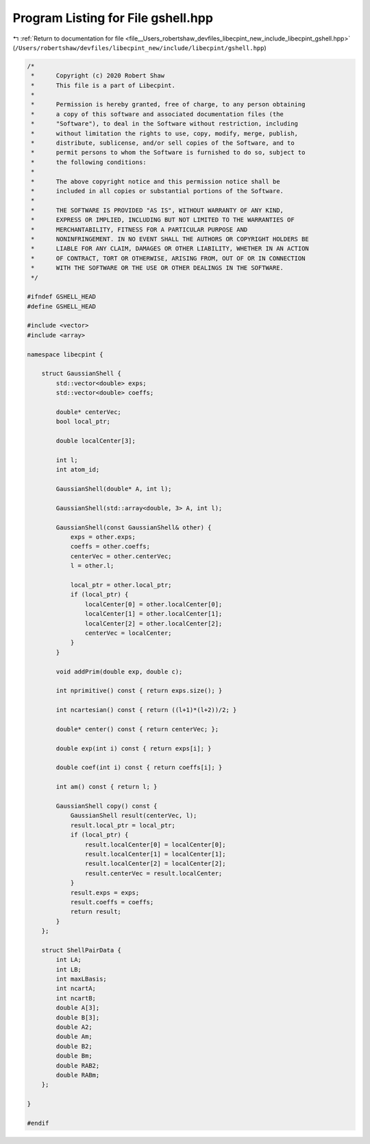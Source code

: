 
.. _program_listing_file__Users_robertshaw_devfiles_libecpint_new_include_libecpint_gshell.hpp:

Program Listing for File gshell.hpp
===================================

|exhale_lsh| :ref:`Return to documentation for file <file__Users_robertshaw_devfiles_libecpint_new_include_libecpint_gshell.hpp>` (``/Users/robertshaw/devfiles/libecpint_new/include/libecpint/gshell.hpp``)

.. |exhale_lsh| unicode:: U+021B0 .. UPWARDS ARROW WITH TIP LEFTWARDS

.. code-block:: cpp

   /* 
    *      Copyright (c) 2020 Robert Shaw
    *      This file is a part of Libecpint.
    *
    *      Permission is hereby granted, free of charge, to any person obtaining
    *      a copy of this software and associated documentation files (the
    *      "Software"), to deal in the Software without restriction, including
    *      without limitation the rights to use, copy, modify, merge, publish,
    *      distribute, sublicense, and/or sell copies of the Software, and to
    *      permit persons to whom the Software is furnished to do so, subject to
    *      the following conditions:
    *
    *      The above copyright notice and this permission notice shall be
    *      included in all copies or substantial portions of the Software.
    *
    *      THE SOFTWARE IS PROVIDED "AS IS", WITHOUT WARRANTY OF ANY KIND,
    *      EXPRESS OR IMPLIED, INCLUDING BUT NOT LIMITED TO THE WARRANTIES OF
    *      MERCHANTABILITY, FITNESS FOR A PARTICULAR PURPOSE AND
    *      NONINFRINGEMENT. IN NO EVENT SHALL THE AUTHORS OR COPYRIGHT HOLDERS BE
    *      LIABLE FOR ANY CLAIM, DAMAGES OR OTHER LIABILITY, WHETHER IN AN ACTION
    *      OF CONTRACT, TORT OR OTHERWISE, ARISING FROM, OUT OF OR IN CONNECTION
    *      WITH THE SOFTWARE OR THE USE OR OTHER DEALINGS IN THE SOFTWARE.
    */
   
   #ifndef GSHELL_HEAD
   #define GSHELL_HEAD
   
   #include <vector>
   #include <array>
   
   namespace libecpint {
   
       struct GaussianShell {
           std::vector<double> exps; 
           std::vector<double> coeffs; 
           
           double* centerVec; 
           bool local_ptr; 
           
           double localCenter[3];
           
           int l; 
           int atom_id; 
           
           GaussianShell(double* A, int l);
           
           GaussianShell(std::array<double, 3> A, int l);
           
           GaussianShell(const GaussianShell& other) { 
               exps = other.exps;
               coeffs = other.coeffs;
               centerVec = other.centerVec;
               l = other.l;
               
               local_ptr = other.local_ptr;
               if (local_ptr) {
                   localCenter[0] = other.localCenter[0];
                   localCenter[1] = other.localCenter[1];
                   localCenter[2] = other.localCenter[2];
                   centerVec = localCenter;
               }
           } 
           
           void addPrim(double exp, double c);
           
           int nprimitive() const { return exps.size(); }
           
           int ncartesian() const { return ((l+1)*(l+2))/2; }
           
           double* center() const { return centerVec; };
           
           double exp(int i) const { return exps[i]; }
           
           double coef(int i) const { return coeffs[i]; }
           
           int am() const { return l; }
           
           GaussianShell copy() const {
               GaussianShell result(centerVec, l);
               result.local_ptr = local_ptr;
               if (local_ptr) {
                   result.localCenter[0] = localCenter[0];
                   result.localCenter[1] = localCenter[1];
                   result.localCenter[2] = localCenter[2];
                   result.centerVec = result.localCenter;
               }
               result.exps = exps;
               result.coeffs = coeffs;
               return result;
           }
       };
   
       struct ShellPairData {
           int LA;         
           int LB;         
           int maxLBasis;  
           int ncartA;     
           int ncartB;     
           double A[3];    
           double B[3];    
           double A2;      
           double Am;      
           double B2;      
           double Bm;      
           double RAB2;    
           double RABm;    
       };
   
   }
   
   #endif

